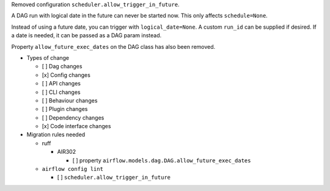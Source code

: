 Removed configuration ``scheduler.allow_trigger_in_future``.

A DAG run with logical date in the future can never be started now. This only affects ``schedule=None``.

Instead of using a future date, you can trigger with ``logical_date=None``. A custom ``run_id`` can be supplied if desired. If a date is needed, it can be passed as a DAG param instead.

Property ``allow_future_exec_dates`` on the DAG class has also been removed.


* Types of change

  * [ ] Dag changes
  * [x] Config changes
  * [ ] API changes
  * [ ] CLI changes
  * [ ] Behaviour changes
  * [ ] Plugin changes
  * [ ] Dependency changes
  * [x] Code interface changes

* Migration rules needed

  * ruff

    * AIR302

      * [ ] property ``airflow.models.dag.DAG.allow_future_exec_dates``

  * ``airflow config lint``

    * [ ] ``scheduler.allow_trigger_in_future``
